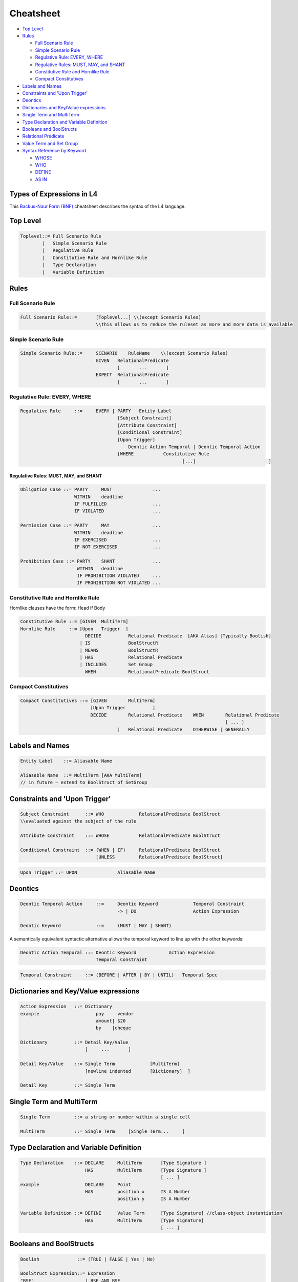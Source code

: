 ==========
Cheatsheet
==========

.. image:: ../images/l4-cheatsheet.png
    :class: with-border

* `Top Level`_
* `Rules`_

  * `Full Scenario Rule`_
  * `Simple Scenario Rule`_
  * `Regulative Rule: EVERY, WHERE`_
  * `Regulative Rules: MUST, MAY, and SHANT`_
  * `Constitutive Rule and Hornlike Rule`_
  * `Compact Constitutives`_

* `Labels and Names`_
* `Constraints and 'Upon Trigger'`_
* `Deontics`_
* `Dictionaries and Key/Value expressions`_
* `Single Term and MultiTerm`_
* `Type Declaration and Variable Definition`_
* `Booleans and BoolStructs`_
* `Relational Predicate`_
* `Value Term and Set Group`_
* `Syntax Reference by Keyword`_

  * `WHOSE`_
  * `WHO`_
  * `DEFINE`_
  * `AS IN`_

--------------------------
Types of Expressions in L4
--------------------------

This `Backus-Naur Form (BNF) <https://en.wikipedia.org/wiki/Backus%E2%80%93Naur_form>`_ cheatsheet describes the syntax of the L4 language.

---------
Top Level
---------

.. code-block:: bnf

    Toplevel::=	Full Scenario Rule			
            |	Simple Scenario Rule
            |   Regulative Rule		
            |	Constitutive Rule and Hornlike Rule			
            |	Type Declaration			
            |	Variable Definition			
		

-----
Rules
-----

~~~~~~~~~~~~~~~~~~
Full Scenario Rule
~~~~~~~~~~~~~~~~~~

.. code-block:: bnf

    Full Scenario Rule::=	[Toplevel...] \\(except Scenario Rules)				
				\\this allows us to reduce the ruleset as more and more data is available	

~~~~~~~~~~~~~~~~~~~~
Simple Scenario Rule
~~~~~~~~~~~~~~~~~~~~

.. code-block:: bnf

    Simple Scenario Rule::=	SCENARIO    RuleName    \\(except Scenario Rules)				
			        GIVEN	RelationalPredicate													
					[       ...       ]														
				EXPECT  RelationalPredicate													
					[       ...       ]			

~~~~~~~~~~~~~~~~~~~~~~~~~~~~~
Regulative Rule: EVERY, WHERE
~~~~~~~~~~~~~~~~~~~~~~~~~~~~~

.. code-block:: bnf

    Regulative Rule	::=	EVERY | PARTY	Entity Label						
					[Subject Constraint]						
					[Attribute Constraint]						
					[Conditional Constraint]						
					[Upon Trigger]						
					    Deontic Action Temporal | Deontic Temporal Action					
					[WHERE	         Constitutive Rule						
							        [...]				]

^^^^^^^^^^^^^^^^^^^^^^^^^^^^^^^^^^^^^^
Regulative Rules: MUST, MAY, and SHANT
^^^^^^^^^^^^^^^^^^^^^^^^^^^^^^^^^^^^^^

.. code-block:: bnf

    Obligation Case ::= PARTY     MUST               ...
                        WITHIN    deadline
                        IF FULFILLED                 ...
                        IF VIOLATED                  ...
    
    Permission Case ::= PARTY     MAY                ...
                        WITHIN    deadline
                        IF EXERCISED                 ...
                        IF NOT EXERCISED             ...

    Prohibition Case ::= PARTY    SHANT              ...
                         WITHIN   deadline
                         IF PROHIBITION VIOLATED     ...
                         IF PROHIBITION NOT VIOLATED ...

.. Old Syntax: HENCE/LEST, replaced by MUST, MAY, and SHANT
                    [HENCE	         Rule Label | Regulative Rule]
					[LEST	         Rule Label | Regulative Rule]

~~~~~~~~~~~~~~~~~~~~~~~~~~~~~~~~~~~
Constitutive Rule and Hornlike Rule
~~~~~~~~~~~~~~~~~~~~~~~~~~~~~~~~~~~

Hornlike clauses have the form: Head if Body

.. code-block:: bnf

    Constitutive Rule ::= [GIVEN  MultiTerm]					
    Hornlike Rule     ::= [Upon   Trigger  ]												
			    DECIDE          Relational Predicate  [AKA Alias] [Typically Boolish]
			  | IS	            BoolStructR															
			  | MEANS           BoolStructR															
			  | HAS		    Relational Predicate															
			  | INCLUDES        Set Group															
			    WHEN            RelationalPredicate BoolStruct															

~~~~~~~~~~~~~~~~~~~~~
Compact Constitutives
~~~~~~~~~~~~~~~~~~~~~

.. code-block:: bnf

    Compact Constitutives ::= [GIVEN        MultiTerm]					
                              [Upon Trigger          ]					
			      DECIDE	    Relational Predicate    WHEN	Relational Predicate		
										[ ... ]								
					|   Relational Predicate    OTHERWISE | GENERALLY

----------------
Labels and Names
----------------

.. code-block:: bnf

    Entity Label    ::= Aliasable Name		

    Aliasable Name  ::= MultiTerm [AKA MultiTerm]	 
    // in future – extend to BoolStruct of SetGroup							

------------------------------
Constraints and 'Upon Trigger'
------------------------------

.. code-block:: bnf

    Subject Constraint      ::= WHO             RelationalPredicate BoolStruct	        
    \\evaluated against the subject of the rule

    Attribute Constraint    ::= WHOSE           RelationalPredicate BoolStruct

    Conditional Constraint  ::= (WHEN | IF)	RelationalPredicate BoolStruct
                                [UNLESS         RelationalPredicate BoolStruct]

.. code-block:: bnf

    Upon Trigger ::= UPON		Aliasable Name			

--------
Deontics
--------

.. code-block:: bnf

    Deontic Temporal Action	::=	Deontic Keyword             Temporal Constraint			
                                        -> | DO		            Action Expression			

    Deontic Keyword	        ::=	(MUST | MAY | SHANT)

A semantically equivalent syntactic alternative allows the temporal keyword to line up with the other keywords:

.. code-block:: bnf

    Deontic Action Temporal ::= Deontic Keyword            Action Expression		
                                Temporal Constraint						

.. code-block:: bnf

    Temporal Constraint     ::=	(BEFORE | AFTER | BY | UNTIL)   Temporal Spec

--------------------------------------
Dictionaries and Key/Value expressions
--------------------------------------

.. code-block:: bnf

    Action Expression   ::= Dictionary	
    example		        pay     vendor	
				amount|	$20	
				by    |cheque	

    Dictionary		::= Detail Key/Value			
                            [     ...       ]

    Detail Key/Value    ::= Single Term		    [MultiTerm]			
                            [newline indented       [Dictionary]  ] 

    Detail Key		::= Single Term		

-------------------------
Single Term and MultiTerm
-------------------------

.. code-block:: bnf

    Single Term		::= a string or number within a single cell	

    MultiTerm		::= Single Term     [Single Term...	]					

----------------------------------------
Type Declaration and Variable Definition
----------------------------------------

.. code-block:: bnf

    Type Declaration    ::= DECLARE	MultiTerm	[Type Signature	]
			    HAS		MultiTerm	[Type Signature	]
							[ ... ]							
    example                 DECLARE	Point					
                            HAS	        position x	IS A Number
				        position y	IS A Number

    Variable Definition ::= DEFINE	Value Term	[Type Signature] //class-object instantiation				
			    HAS	        MultiTerm       [Type Signature]							
						        [ ... ]	

------------------------
Booleans and BoolStructs
------------------------

.. code-block:: bnf
    
    Boolish	         ::= (TRUE | FALSE | Yes | No)

    BoolStruct Expression::= Expression		
    "BSE"		    | BSE AND BSE
                            | BSE OR  BSE
                            | NOT     BSE
                            | (Expression)	

    BoolStructR          ::= BoolStruct      Relational Predicate

--------------------
Relational Predicate
--------------------

------------------------
Value Term and Set Group
------------------------

---------------------------
Syntax Reference by Keyword
---------------------------

~~~~~
WHOSE
~~~~~
|

^^^^^^^^^^^^^^^^^^^^^^^^^^
WHOSE in a regulative rule
^^^^^^^^^^^^^^^^^^^^^^^^^^

The "WHOSE" keyword can appear at the top level in a regulative rule, where it acts as a qualifier constraint.

.. code-block:: bnf

    EVERY   P				
    WHOSE   attribute   predicate		[TYPICALLY Boolean-expression]	
    WHOSE   color   IS  blue		

The WHOSE line adds a precondition to the rule. If the WHOSE block does not return a true result, the rest of the rule does not proceed.

The attribute term is interpreted with respect to the party P.

The predicate takes up the rest of the line and applies to the attribute. As with most predicates, a TYPICALLY default can be supplied to improve UX.

This is operationally equivalent to:

.. code-block::

    function rule (..., party, attribute, value,... ) {
        if (! predicate(party[attribute]) { return }
    }

and is logically equivalent to (See swipl dicts for syntax):

.. code-block:: 

    rule(…, Party, Attribute, Predicate, ...) :-
    call(Predicate, Party.Attribute), ...

^^^^^^^^^^^^^^^^^^^^^^^^^^^^^^^^^^^^^^^^^^^
WHOSE in top-level constitutive definitions
^^^^^^^^^^^^^^^^^^^^^^^^^^^^^^^^^^^^^^^^^^^

The "WHOSE" keyword can appear in a top-level constitutive definition, where it acts as a qualifier constraint.

.. code-block:: bnf

    DEFINE	Retriever					
    IS A	Dog					
    WHOSE       Breed   IS IN   Chesapeake Bay		Golden
                                Curly-Coated		Labrador
                                Flat-Coated		Nova Scotia Duck Tolling

A Retriever is a Dog whose attribute Breed matches one or more of the elements given in the following list.

If the Breed attribute is itself a list, then the test is a set intersection.

If the Breed attribute is not defined, the test is negative.

See remarks about **vacuous truth**.

^^^^^^^^^^^^^^^^^^^^^^^^^^^^^^^^^^^^^^^^
WHOSE in inline constitutive definitions
^^^^^^^^^^^^^^^^^^^^^^^^^^^^^^^^^^^^^^^^

The "WHOSE" keyword can appear in an inline constitutive definition in a regulative rule, where it acts as a qualifier constraint.

.. code-block:: bnf

    EVERY   Dog Walker					
    MUST    muzzle  their   Dog			
		            WHOSE   Breed   IS IN   Pit Bull
                                                    German Shepherd

Assuming the MUST does not contain any AND or OR branches, this is effectively similar to saying, at the top level,

.. code-block:: bnf

    WHEN    Dog	Breed   IS IN	    Pit Bull German Shepherd

Because the WHOSE does not appear under an AND/OR/XOR limb, the qualifier attaches to the top-level rule, and voids the entire rule if the constraint is not met.

^^^^^^^^^^^^^^^^^^^^^^^^
WHOSE in a junction list
^^^^^^^^^^^^^^^^^^^^^^^^

The "WHOSE" keyword can appear under a limb of a junction list, where it acts as a qualifier constraint on the associated limb.

.. code-block:: bnf

            Motorcycle						
    MEANS   Two-wheeled	    vehicle     equipped with an    internal combustion engine	
    OR      Two-wheeled     vehicle     equipped with a	    battery-powered motor	
            WHOSE	    maximum speed   >               11  miles per hour	

Because the WHOSE appears under an AND/OR/XOR limb, the constraint is ANDed within the nearest limb.

Internally, with the help of some DEFINE rules (shown below) the rule is transformed to:

.. code-block:: bnf

    	Motorcycle						
    MEANS	vehicle	wheel count		IS	4	
    OR		vehicle	wheel count		IS	2	
	AND	vehicle	engine		        IS	internal combustion engine
	AND	vehicle	maximum speed		>	11 miles per hour

~~~
WHO
~~~

^^^^^^^^^^^^^^^^^^^^^^^^
WHO in a regulative rule
^^^^^^^^^^^^^^^^^^^^^^^^

The "WHO" keyword can appear at the top level in a regulative rule, where it acts as a qualifier constraint.

.. code-block:: bnf

    EVERY	P
    WHO	parameterizable attribute

The WHO line adds a precondition to the rule. If the WHO block does not return a true result, the rest of the rule does not proceed.

The parameterizable attribute term is interpreted with respect to the party P.

This is operationally equivalent to:

.. code-block:: 

    function rule (…, party, attribute, …) {
        if (! party.attribute) { return }
    }

and is logically equivalent to:

.. code-block:: 

    rule(…, Party, Attribute, …) :-
    call(Verb, Attribute), ….

There is some subtlety here: sometimes an attribute turns out to be a method, meaning a function that runs against the party, with arguments.

In other words, you might want:

.. code-block:: 

    function rule (…, party, attribute, attributeParameters, …) {
        if (! party.attribute( attributeParameters )) { return }
    }

The arguments are given as a dictionary of sub-attributes and predicates:

.. code-block:: bnf

    EVERY   P		
    WHO	    attribute		
                sub-attribute	predicate
                sub-attribute	predicate

This enables the more natural phrasing:

.. code-block:: bnf

    EVERY   P				
    WHO	    runs				
	    with	scissors		
	    speed	>3 mph

~~~~~~
DEFINE
~~~~~~

.. code-block:: bnf

    DEFINE	F		
    GIVEN	P1	P2	P3

    DEFINE	F1	F2
    MEANS	something possibly involving F1 and F2	

    DEFINE		two-wheeled vehicle			
    MEANS		vehicle	wheel count     IS   2

    Note that the indentation follows the first word of the rewritten phrase.

    DEFINE		vehicle	equipped with an      X
    MEANS		vehicle	drive	        IS    X

Note that you get a/an-equivalence for free, when it appears at the end of a cell, as above.

When a rewrite rule operates twice against the same sentence, on both the left and the right of the central term, the limbs are conjoined with an AND and reindented accordingly.

~~~~~
AS IN
~~~~~

This keyword is shorthand for importing a particular keyword block from another section.

Suppose we have:

.. code-block:: bnf

    §       Section One			
    PARTY   Seller			
    WHEN    sale	date	IS IN	promotional period
    AND     sale	store	IS IN	stores participating in promotion
    AND     blah	blah		
    MUST    do something			

Rather than repeat all the WHEN bits,

.. code-block:: bnf

    §	Section Two	
    PARTY   Buyer	
    WHEN    AS IN       Section One
    MUST    do something else	

    